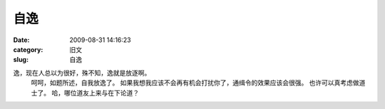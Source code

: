 自逸
##########################################################################################################################################
:date: 2009-08-31 14:16:23
:category: 旧文
:slug: 自逸

逸，现在人总以为很好，殊不知，逸就是放逐啊。
 呵呵，如题所述，自我放逸了。
 如果我想我应该不会再有机会打扰你了，通缉令的效果应该会很强。
 也许可以真考虑做道士了。
 哈，哪位道友上来与在下论道？
